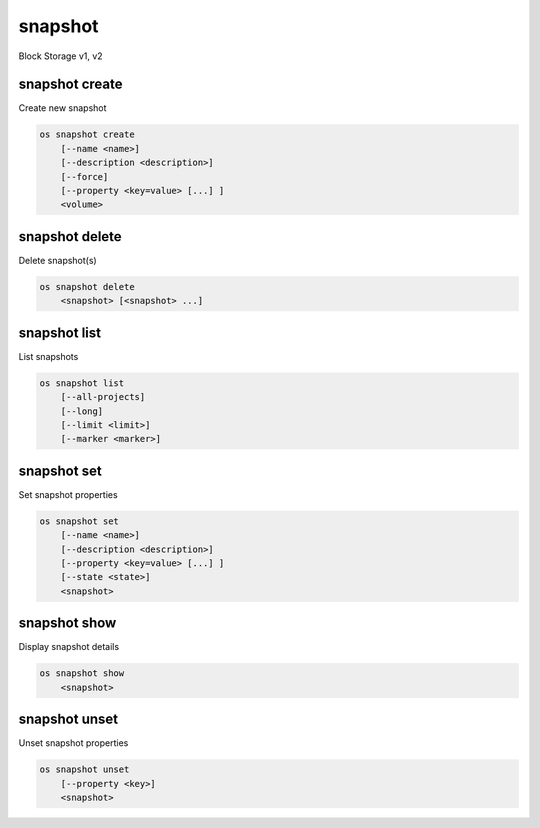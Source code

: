 ========
snapshot
========

Block Storage v1, v2

snapshot create
---------------

Create new snapshot

.. program:: snapshot create
.. code:: bash

    os snapshot create
        [--name <name>]
        [--description <description>]
        [--force]
        [--property <key=value> [...] ]
        <volume>

.. option:: --name <name>

    Name of the snapshot

.. option:: --description <description>

    Description of the snapshot

.. option:: --force

    Create a snapshot attached to an instance. Default is False

.. option:: --property <key=value>

    Set a property to this snapshot (repeat option to set multiple properties)

    *Volume version 2 only*

.. _snapshot_create-snapshot:
.. describe:: <volume>

    Volume to snapshot (name or ID)

snapshot delete
---------------

Delete snapshot(s)

.. program:: snapshot delete
.. code:: bash

    os snapshot delete
        <snapshot> [<snapshot> ...]

.. _snapshot_delete-snapshot:
.. describe:: <snapshot>

    Snapshot(s) to delete (name or ID)

snapshot list
-------------

List snapshots

.. program:: snapshot list
.. code:: bash

    os snapshot list
        [--all-projects]
        [--long]
        [--limit <limit>]
        [--marker <marker>]

.. option:: --all-projects

    Include all projects (admin only)

.. option:: --long

    List additional fields in output

.. option:: --limit <limit>

    Maximum number of snapshots to display

    *Volume version 2 only*

.. option:: --marker <marker>

    The last snapshot ID of the previous page

    *Volume version 2 only*

snapshot set
------------

Set snapshot properties

.. program:: snapshot set
.. code:: bash

    os snapshot set
        [--name <name>]
        [--description <description>]
        [--property <key=value> [...] ]
        [--state <state>]
        <snapshot>

.. _snapshot_restore-snapshot:
.. option:: --name <name>

    New snapshot name

.. option:: --description <description>

    New snapshot description

.. option:: --property <key=value>

    Property to add or modify for this snapshot (repeat option to set multiple properties)

.. option:: --state <state>

    New snapshot state.
    ("available", "error", "creating", "deleting", or "error_deleting") (admin only)
    (This option simply changes the state of the snapshot in the database with
    no regard to actual status, exercise caution when using)

    *Volume version 2 only*

.. describe:: <snapshot>

    Snapshot to modify (name or ID)

snapshot show
-------------

Display snapshot details

.. program:: snapshot show
.. code:: bash

    os snapshot show
        <snapshot>

.. _snapshot_show-snapshot:
.. describe:: <snapshot>

    Snapshot to display (name or ID)

snapshot unset
--------------

Unset snapshot properties

.. program:: snapshot unset
.. code:: bash

    os snapshot unset
        [--property <key>]
        <snapshot>

.. option:: --property <key>

    Property to remove from snapshot (repeat option to remove multiple properties)

.. describe:: <snapshot>

    Snapshot to modify (name or ID)
